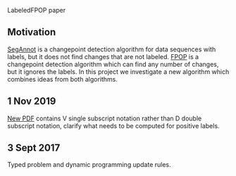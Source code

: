 LabeledFPOP paper

** Motivation

[[https://hal.inria.fr/hal-00759129][SegAnnot]] is a changepoint detection algorithm for data sequences with
labels, but it does not find changes that are not labeled. [[http://link.springer.com/article/10.1007/s11222-016-9636-3][FPOP]] is a
changepoint detection algorithm which can find any number of changes,
but it ignores the labels. In this project we investigate a new
algorithm which combines ideas from both algorithms.

** 1 Nov 2019

[[file:HOCKING-labeled-FPOP.pdf][New PDF]] contains V single subscript notation rather than D double
subscript notation, clarify what needs to be computed for positive
labels.

** 3 Sept 2017

Typed problem and dynamic programming update rules.
